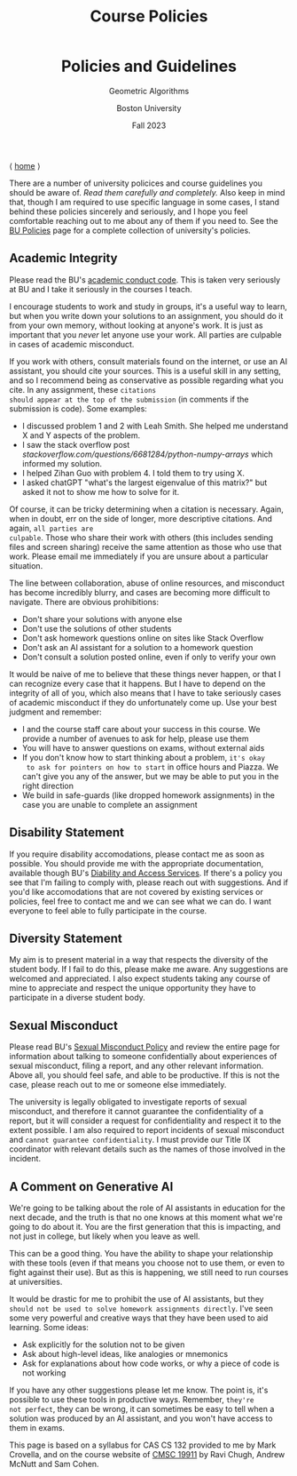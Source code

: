 #+title: Course Policies
#+BEGIN_EXPORT html
  <header>
    <h1 class="titlehead">Policies and Guidelines</h1>
    <p class="subhead">Geometric Algorithms</p>
    <p class="subhead">Boston University</p>
    <p class="subhead">Fall 2023</p>
  </header>
#+END_EXPORT

⟨ [[file:index.org][home]] ⟩

There are a number of university policices and course guidelines you
should be aware of. /Read them carefully and completely./ Also keep in
mind that, though I am required to use specific language in some
cases, I stand behind these policies sincerely and seriously, and I
hope you feel comfortable reaching out to me about any of them if you
need to. See the [[https://www.bu.edu/policies/][BU Policies]] page for a complete collection of
university's policies.

** Academic Integrity

Please read the BU's [[https://www.bu.edu/academics/policies/academic-conduct-code/][academic conduct code]]. This is taken very
seriously at BU and I take it seriously in the courses I teach.

I encourage students to work and study in groups, it's a useful way to
learn, but when you write down your solutions to an assignment, you
should do it from your own memory, without looking at anyone's work.
It is just as important that you /never/ let anyone use your work. All
parties are culpable in cases of academic misconduct.

If you work with others, consult materials found on the internet, or
use an AI assistant, you should cite your sources.  This is a useful
skill in any setting, and so I recommend being as conservative as
possible regarding what you cite.  In any assignment, these ~citations
should appear at the top of the submission~ (in comments if the
submission is code). Some examples:

+ I discussed problem 1 and 2 with Leah Smith. She helped me understand X
  and Y aspects of the problem.
+ I saw the stack overflow post
  /stackoverflow.com/questions/6681284/python-numpy-arrays/ which
  informed my solution.
+ I helped Zihan Guo with problem 4. I told them to try using X.
+ I asked chatGPT "what's the largest eigenvalue of this matrix?" but
  asked it not to show me how to solve for it.

Of course, it can be tricky determining when a citation is
necessary. Again, when in doubt, err on the side of longer, more
descriptive citations. And again, ~all parties are
culpable~. Those who share their
work with others (this includes sending files and screen sharing)
receive the same attention as those who use that work. Please email me
immediately if you are unsure about a particular situation.

The line between collaboration, abuse of online resources, and
misconduct has become incredibly blurry, and cases are becoming more
difficult to navigate. There are obvious prohibitions:

+ Don't share your solutions with anyone else
+ Don't use the solutions of other students
+ Don't ask homework questions online on sites like Stack Overflow
+ Don't ask an AI assistant for a solution to a homework question
+ Don't consult a solution posted online, even if only to verify your own

It would be naive of me to believe that these things never happen, or
that I can recognize every case that it happens. But I have to depend
on the integrity of all of you, which also means that I have to take
seriously cases of academic misconduct if they do unfortunately come
up. Use your best judgment and remember:

+ I and the course staff care about your success in this course. We
  provide a number of avenues to ask for help, please use them
+ You will have to answer questions on exams, without external aids
+ If you don't know how to start thinking about a problem, ~it's okay
  to ask for pointers on how to start~ in office hours and Piazza. We
  can't give you any of the answer, but we may be able to put you in
  the right direction
+ We build in safe-guards (like dropped homework assignments) in the
  case you are unable to complete an assignment

** Disability Statement

If you require disability accomodations, please contact me as soon as
possible. You should provide me with the appropriate documentation,
available though BU's [[https://www.bu.edu/disability/][Diability and Access Services]].  If there's a
policy you see that I'm failing to comply with, please reach out with
suggestions. And if you'd like accomodations that are not covered by
existing services or policies, feel free to contact me and we can see
what we can do. I want everyone to feel able to fully participate in
the course.

** Diversity Statement

My aim is to present material in a way that respects the diversity of
the student body. If I fail to do this, please make me aware. Any
suggestions are welcomed and appreciated. I also expect students
taking any course of mine to appreciate and respect the unique
opportunity they have to participate in a diverse student body.

** Sexual Misconduct

Please read BU's [[https://www.bu.edu/policies/sexual-misconduct-title-ix-hr/][Sexual Misconduct Policy]] and review the entire page
for information about talking to someone confidentially about
experiences of sexual misconduct, filing a report, and any other
relevant information. Above all, you should feel safe, and able to be
productive. If this is not the case, please reach out to me or someone
else immediately.

The university is legally obligated to investigate reports of sexual
misconduct, and therefore it cannot guarantee the confidentiality of a
report, but it will consider a request for confidentiality and respect
it to the extent possible. I am also required to report incidents of
sexual misconduct and ~cannot guarantee confidentiality~. I must provide
our Title IX coordinator with relevant details such as the names of
those involved in the incident.

** A Comment on Generative AI

We're going to be talking about the role of AI assistants in education
for the next decade, and the truth is that no one knows at this moment
what we're going to do about it. You are the first generation that
this is impacting, and not just in college, but likely when you leave
as well.

This can be a good thing. You have the ability to shape your
relationship with these tools (even if that means you choose not to
use them, or even to fight against their use). But as this is
happening, we still need to run courses at universities.

It would be drastic for me to prohibit the use of AI assistants, but
they ~should not be used to solve homework assignments directly~. I've seen some
very powerful and creative ways that they have been used to aid
learning. Some ideas:

+ Ask explicitly for the solution not to be given
+ Ask about high-level ideas, like analogies or mnemonics
+ Ask for explanations about how code works, or why a piece of code is not working

If you have any other suggestions please let me know. The point is,
it's possible to use these tools in productive ways. Remember, ~they're
not perfect~, they can be wrong, it can sometimes be easy to tell when
a solution was produced by an AI assistant, and you won't have access
to them in exams.

#+BEGIN_EXPORT html
  <p class="footnote">
    This page is based on a syllabus for CAS CS 132 provided to me by Mark Crovella, and on the course website of <a href="https://www.classes.cs.uchicago.edu/archive/2023/summer/19911-1/info.html">CMSC 19911</a> by Ravi Chugh, Andrew McNutt and Sam Cohen.
  </p>
#+END_EXPORT
